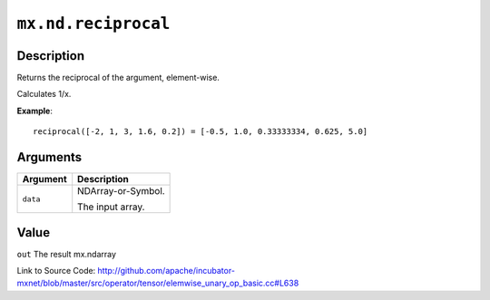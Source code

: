 .. raw:: html



``mx.nd.reciprocal``
========================================

Description
----------------------

Returns the reciprocal of the argument, element-wise.

Calculates 1/x.

**Example**::
	 
	 reciprocal([-2, 1, 3, 1.6, 0.2]) = [-0.5, 1.0, 0.33333334, 0.625, 5.0]
	 
	 
	 


Arguments
------------------

+----------------------------------------+------------------------------------------------------------+
| Argument                               | Description                                                |
+========================================+============================================================+
| ``data``                               | NDArray-or-Symbol.                                         |
|                                        |                                                            |
|                                        | The input array.                                           |
+----------------------------------------+------------------------------------------------------------+

Value
----------

``out`` The result mx.ndarray


Link to Source Code: http://github.com/apache/incubator-mxnet/blob/master/src/operator/tensor/elemwise_unary_op_basic.cc#L638


.. disqus::
   :disqus_identifier: mx.nd.reciprocal
